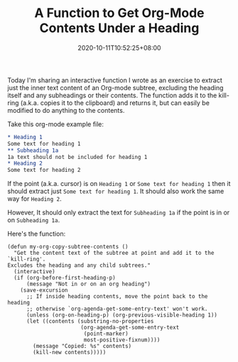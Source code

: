 #+TITLE: A Function to Get Org-Mode Contents Under a Heading
#+DATE: 2020-10-11T10:52:25+08:00
#+TAGS[]: Emacs Programming Code Power-user Org-mode Lisp

Today I'm sharing an interactive function I wrote as an exercise to extract just the inner text content of an Org-mode subtree, excluding the heading itself and any subheadings or their contents. The function adds it to the kill-ring (a.k.a. copies it to the clipboard) and returns it, but can easily be modified to do anything to the contents.

# more

Take this org-mode example file:

#+BEGIN_SRC org
,* Heading 1
Some text for heading 1
,** Subheading 1a
1a text should not be included for heading 1
,* Heading 2
Some text for heading 2
#+END_SRC

If the point (a.k.a. cursor) is on =Heading 1= or =Some text for heading 1= then it should extract just =Some text for heading 1=. It should also work the same way for =Heading 2=.

However, It should only extract the text for =Subheading 1a= if the point is in or on =Subheading 1a=.

Here's the function:

#+BEGIN_SRC elisp
(defun my-org-copy-subtree-contents ()
  "Get the content text of the subtree at point and add it to the `kill-ring'.
Excludes the heading and any child subtrees."
  (interactive)
  (if (org-before-first-heading-p)
      (message "Not in or on an org heading")
    (save-excursion
      ;; If inside heading contents, move the point back to the heading
      ;; otherwise `org-agenda-get-some-entry-text' won't work.
      (unless (org-on-heading-p) (org-previous-visible-heading 1))
      (let ((contents (substring-no-properties
                       (org-agenda-get-some-entry-text
                        (point-marker)
                        most-positive-fixnum))))
        (message "Copied: %s" contents)
        (kill-new contents)))))
#+END_SRC
